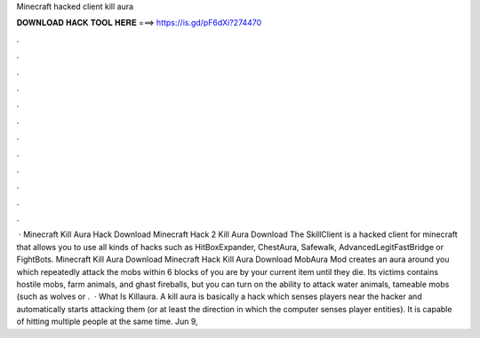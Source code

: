 Minecraft hacked client kill aura

𝐃𝐎𝐖𝐍𝐋𝐎𝐀𝐃 𝐇𝐀𝐂𝐊 𝐓𝐎𝐎𝐋 𝐇𝐄𝐑𝐄 ===> https://is.gd/pF6dXi?274470

.

.

.

.

.

.

.

.

.

.

.

.

 · Minecraft Kill Aura Hack Download Minecraft Hack 2 Kill Aura Download The SkillClient is a hacked client for minecraft that allows you to use all kinds of hacks such as HitBoxExpander, ChestAura, Safewalk, AdvancedLegitFastBridge or FightBots. Minecraft Kill Aura Download Minecraft Hack Kill Aura Download MobAura Mod creates an aura around you which repeatedly attack the mobs within 6 blocks of you are by your current item until they die. Its victims contains hostile mobs, farm animals, and ghast fireballs, but you can turn on the ability to attack water animals, tameable mobs (such as wolves or .  · What Is Killaura. A kill aura is basically a hack which senses players near the hacker and automatically starts attacking them (or at least the direction in which the computer senses player entities). It is capable of hitting multiple people at the same time. Jun 9, 